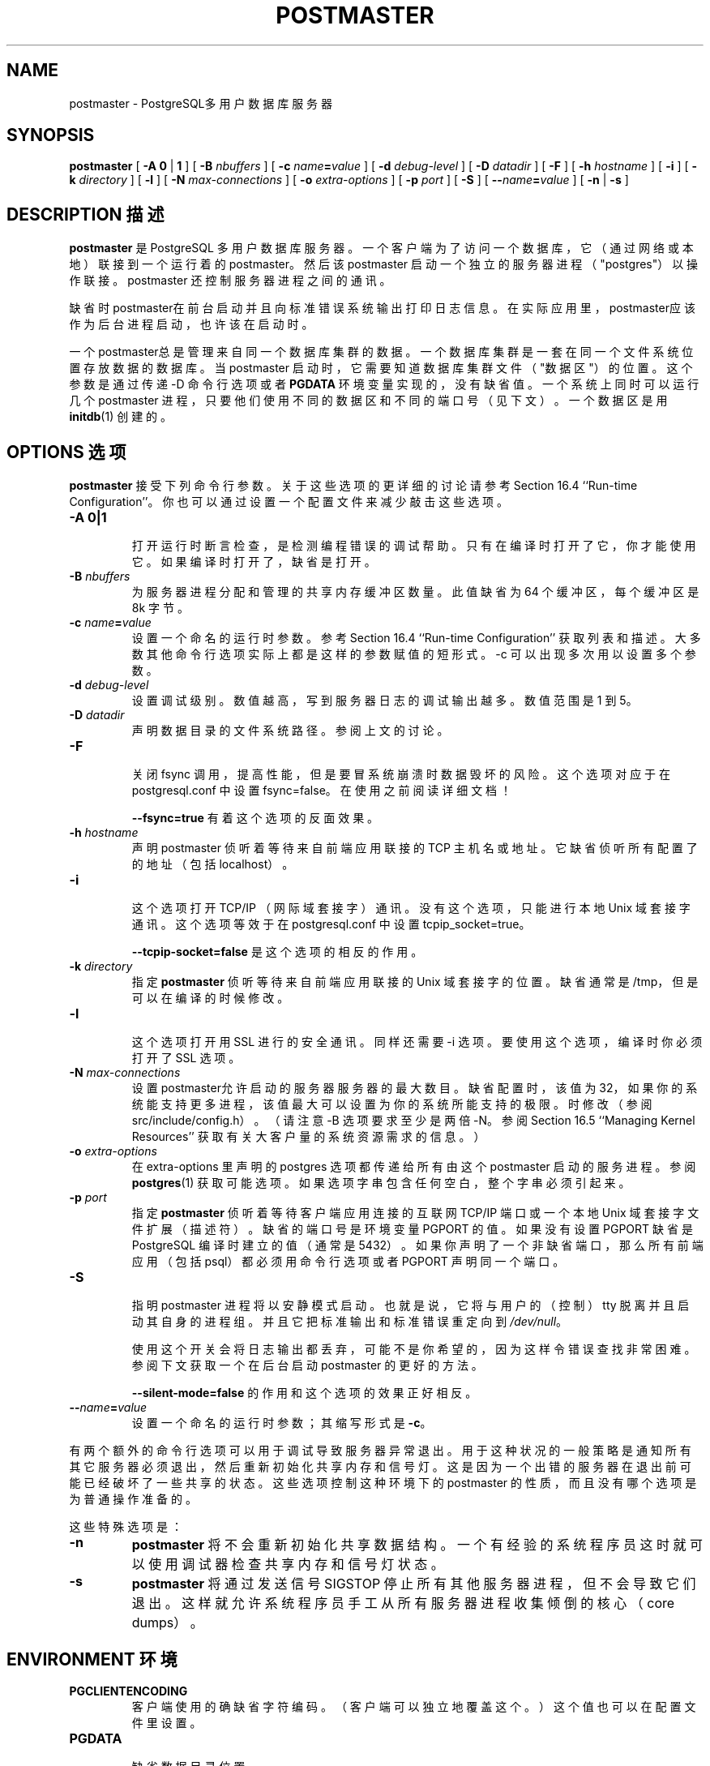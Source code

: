 .\" auto-generated by docbook2man-spec $Revision: 1.1 $
.TH "POSTMASTER" "1" "2003-11-02" "Application" "PostgreSQL Server Applications"
.SH NAME
postmaster \- PostgreSQL多用户数据库服务器

.SH SYNOPSIS
.sp
\fBpostmaster\fR\fR [ \fR\fB-A  \fR\fB 0\fR | \fB1\fR\fB \fR\fR]\fR\fR [ \fR\fB-B \fInbuffers\fB \fR\fR]\fR\fR [ \fR\fB-c \fIname\fB=\fIvalue\fB \fR\fR]\fR\fR [ \fR\fB-d \fIdebug-level\fB \fR\fR]\fR\fR [ \fR\fB-D \fIdatadir\fB \fR\fR]\fR\fR [ \fR\fB-F \fR\fR]\fR\fR [ \fR\fB-h \fIhostname\fB \fR\fR]\fR\fR [ \fR\fB-i \fR\fR]\fR\fR [ \fR\fB-k \fIdirectory\fB \fR\fR]\fR\fR [ \fR\fB-l \fR\fR]\fR\fR [ \fR\fB-N \fImax-connections\fB \fR\fR]\fR\fR [ \fR\fB-o \fIextra-options\fB \fR\fR]\fR\fR [ \fR\fB-p \fIport\fB \fR\fR]\fR\fR [ \fR\fB-S \fR\fR]\fR\fR [ \fR\fB--\fIname\fB=\fIvalue\fB \fR\fR]\fR \fR[\fR \fB-n\fR\fR | \fR\fB-s\fR\fR ]\fR
.SH "DESCRIPTION 描述"
.PP
\fBpostmaster\fR 是 PostgreSQL 多用户数据库服务器。 一个客户端为了访问一个数据库，它（通过网络或本地）联接到一个运行着的 postmaster。 然后该 postmaster 启动一个独立的服务器进程（"postgres"） 以操作联接。 postmaster 还控制服务器进程之间的通讯。
.PP
 缺省时postmaster在前台启动并且向标准错误系统输出打印日志信息。 在实际应用里，postmaster应该作为后台进程启动，也许该在启动时。
.PP
 一个postmaster总是管理来自同一个数据库集群的数据。 一个数据库集群是一套在同一个文件系统位置存放数据的数据库。 当 postmaster 启动时，它需要知道数据库集群文件（"数据区"）的位置。 这个参数是通过传递 -D 命令行选项或者 \fBPGDATA\fR 环境变量实现的，没有缺省值。 一个系统上同时可以运行几个 postmaster 进程， 只要他们使用不同的数据区和不同的端口号（见下文）。 一个数据区是用 \fBinitdb\fR(1) 创建的。
.SH "OPTIONS 选项"
.PP
\fBpostmaster\fR 接受下列命令行参数。 关于这些选项的更详细的讨论请参考 Section 16.4 ``Run-time Configuration''。你也可以通过设置一个配置文件来减少敲击这些选项。
.TP
\fB-A 0|1\fR
 打开运行时断言检查，是检测编程错误的调试帮助。 只有在编译时打开了它，你才能使用它。如果编译时打开了，缺省是打开。
.TP
\fB-B \fInbuffers\fB\fR
 为服务器进程分配和管理的共享内存缓冲区数量。此值缺省为 64 个缓冲区，每个缓冲区是 8k 字节。
.TP
\fB-c \fIname\fB=\fIvalue\fB\fR
 设置一个命名的运行时参数。参考 Section 16.4 ``Run-time Configuration'' 获取列表和描述。 大多数其他命令行选项实际上都是这样的参数赋值的短形式。 -c 可以出现多次用以设置多个参数。
.TP
\fB-d \fIdebug-level\fB\fR
 设置调试级别。数值越高，写到服务器日志的调试输出越多。 数值范围是 1 到 5。
.TP
\fB-D \fIdatadir\fB\fR
 声明数据目录的文件系统路径。参阅上文的讨论。
.TP
\fB-F\fR
 关闭 fsync 调用，提高性能，但是要冒系统崩溃时数据毁坏的风险。 这个选项对应于在 postgresql.conf 中设置 fsync=false。在使用之前阅读详细文档！

\fB--fsync=true\fR 有着这个选项的反面效果。
.TP
\fB-h \fIhostname\fB\fR
 声明 postmaster 侦听着等待来自前端应用联接的 TCP 主机名或地址。 它缺省侦听所有配置了的地址（包括 localhost）。
.TP
\fB-i\fR
 这个选项打开 TCP/IP （网际域套接字）通讯。 没有这个选项，只能进行本地 Unix 域套接字通讯。 这个选项等效于在 postgresql.conf 中设置 tcpip_socket=true。

\fB--tcpip-socket=false\fR 是这个选项的相反的作用。
.TP
\fB-k \fIdirectory\fB\fR
指定 \fBpostmaster\fR 侦听等待来自前端应用联接的 Unix 域套接字的位置。 缺省通常是 /tmp，但是可以在编译的时候修改。
.TP
\fB-l\fR
 这个选项打开用 SSL 进行的安全通讯。同样还需要 -i  选项。要使用这个选项，编译时你必须打开了 SSL 选项。
.TP
\fB-N \fImax-connections\fB\fR
 设置postmaster允许启动的服务器服务器的最大数目。缺省配置时，该值为 32， 如果你的系统能支持更多进程，该值最大可以设置为你的系统所能支持的极限。 时修改（参阅 src/include/config.h）。 （请注意 -B 选项要求至少是两倍 -N。参阅 Section 16.5 ``Managing Kernel Resources'' 获取有关大客户量的系统资源需求的信息。）
.TP
\fB-o \fIextra-options\fB\fR
 在 extra-options  里声明的 postgres  选项都传递给所有由这个 postmaster 启动的服务进程。 参阅 \fBpostgres\fR(1) 获取可能选项。 如果选项字串包含任何空白，整个字串必须引起来。
.TP
\fB-p \fIport\fB\fR
指定 \fBpostmaster\fR 侦听着等待客户端应用连接的互联网 TCP/IP 端口或一个本地 Unix 域套接字文件扩展（描述符）。 缺省的端口号是环境变量 PGPORT 的值。如果没有设置 PGPORT 缺省是 PostgreSQL 编译时建立的值（通常是 5432）。 如果你声明了一个非缺省端口，那么所有前端应用（包括 psql）都必须用命令行选项或者 PGPORT 声明同一个端口。
.TP
\fB-S\fR
 指明 postmaster 进程将以安静模式启动。也就是说， 它将与用户的（控制）tty 脱离并且启动其自身的进程组。 并且它把标准输出和标准错误重定向到 \fI/dev/null\fR。

 使用这个开关会将日志输出都丢弃，可能不是你希望的， 因为这样令错误查找非常困难。参阅下文获取一个在后台启动 postmaster 的更好的方法。
 
\fB--silent-mode=false\fR 的作用和这个选项的效果正好相反。
.TP
\fB--\fIname\fB=\fIvalue\fB\fR
 设置一个命名的运行时参数；其缩写形式是 \fB-c\fR。
.PP
.PP
 有两个额外的命令行选项可以用于调试导致服务器异常退出。 用于这种状况的一般策略是通知所有其它服务器必须退出， 然后重新初始化共享内存和信号灯。这是因为一个出错的服务器在退出前可能已经破坏了一些共享的状态。 这些选项控制这种环境下的 postmaster  的性质，而且没有哪个选项是为普通操作准备的。
.PP
.PP
 这些特殊选项是：
.TP
\fB-n\fR
\fBpostmaster\fR
将不会重新初始化共享数据结构。 一个有经验的系统程序员这时就可以使用调试器检查共享内存和信号灯状态。
.TP
\fB-s\fR
\fBpostmaster\fR
将通过发送信号SIGSTOP  停止所有其他服务器进程，但不会导致它们退出。 这样就允许系统程序员手工从所有服务器进程收集倾倒的核心（core dumps）。
.PP
.SH "ENVIRONMENT 环境"
.TP
\fBPGCLIENTENCODING\fR
 客户端使用的确缺省字符编码。（客户端可以独立地覆盖这个。）这个值也可以在配置文件里设置。
.TP
\fBPGDATA\fR
 缺省数据目录位置
.TP
\fBPGDATESTYLE\fR
 运行时参数datestyle的缺省值。（不再建议使用环境变量）
.TP
\fBPGPORT\fR
 缺省端口（最好在配置文件中设置）
.TP
\fBTZ\fR
 服务器时区
.TP
\fB其它\fR
 其它环境变量可以用于指定可选地数据存储位置。参阅 Section 18.5 ``Managing Databases'' 获取更多信息。
.SH "DIAGNOSTICS 诊断"
.PP
 一个提到了 semget 或者 shmget 的错误信息可能意味着你需要配置你的内核， 提供足够的共享内存和信号灯。更多讨论，参阅 Section 16.5 ``Managing Kernel Resouces'' 。
.sp
.RS
.B "Tip:"
提示:  你也可以通过降低 shared_buffers 的参数以减少 PostgreSQL的共享内存的消耗， 或者降低max_connections的参数减少PostgreSQL的信号灯的消耗， 以此可以推迟重新配置内核。
.RE
.sp
.PP
 如果是一个说另外一个 postmaster 正在运行的错误信息，那你应该确保没有其他的 postmaster 进程正在运行。判断这个情况的最简单的办法是使用命令
.sp
.nf
$ \fBps ax | grep postmaster\fR
.sp
.fi
或
.sp
.nf
$ \fBps -ef | grep postmaster\fR
.sp
.fi
 具体使用哪种取决于你的系统。如果确信没有冲突的 postmaster 在运行，那么你可以删除消息里提到的锁文件然后再次运行。
.PP
 一个说无法绑定端口的错误信息可能表明该端口已经背其它非 PostgreSQL 进程使用。 如果你终止postmaster后又马上用同一个端口运行它，你也有可能得到这个错误信息； 这时，你必须多等几秒，等操作系统关闭了该端口后再试。 最后，如果你使用了一个操作系统认为是保留的端口，也可能导致这个错误信息。 例如，我的 Unix 版本认为低于 1024 的端口号是"可信任的"，因而只有 Unix 超级用户可以使用它们。
.SH "NOTES 注意"
.PP
 如果有可能，\fB不要\fR使用 SIGKILL杀死 postmaster。 这样会阻止 postmaster在退出前释放它持有的系统资源（例如共享内存和信号灯）。
.PP
 要正常结束 postmaster，可以使用信号 SIGTERM，SIGINT， 或 SIGQUIT。 第一个信号将等待所有的客户端退出后才退出。 第二个将强制断开所有客户端，而第三个将不停止立刻退出， 导致在重起时的恢复运行。
.PP
 工具命令 \fBpg_ctl\fR(1)  可以用于安全而有效地启停 postmaster。
.PP
选项 \fB--\fR 在FreeBSD或者 OpenBSD上无法运行。 应该用 -c。这在受影响的系统里是个臭虫； 如果这个毛病没有修补好，将来的 PostgreSQL 版本将提供一个绕开的办法。
.SH "EXAMPLES 例子"
.PP
 用缺省值在后台启动postmaster，键入：
.sp
.nf
$ \fBnohup postmaster >logfile 2>&1 </dev/null &\fR
.sp
.fi
.PP
 以指定的端口启动 postmaster：
.sp
.nf
$ \fBpostmaster -p 1234\fR
.sp
.fi
 这条命令将在端口 1234 启动 postmaster。 为了用psql与这个 postmaster 联接， 你应该这么运行 psql
run it as
.sp
.nf
$ \fBpsql -p 1234\fR
.sp
.fi
 或者设置环境变量 PGPORT：
.sp
.nf
$ \fBexport PGPORT=1234\fR
$ \fBpsql\fR
.sp
.fi
.PP
 命名的运行时参数可以用下列的风格之一设置：
.sp
.nf
$ \fBpostmaster -c sort_mem=1234\fR
$ \fBpostmaster --sort-mem=1234\fR
.sp
.fi
 两种形式都覆盖那些现有的在 postgresql.conf 里面的 sort_mem 的设置。 请注意在参数名里的下划线在命令行上可以写成下划线，也可以写成划线。
.sp
.RS
.B "Tip:"
提示:  除了用于短期的实验以外，更好的习惯是编辑放在 postgresql.conf 里面的设置， 而不是倚赖命令行开关设置参数。
.RE
.sp
.SH "SEE ALSO 参见"
.PP
\fBinitdb\fR(1),
\fBpg_ctl\fR(1)
.SH "译者"
.B Postgresql 中文网站
.B 何伟平 <laser@pgsqldb.org>
